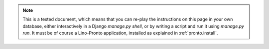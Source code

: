 .. note::

  This is a tested document, which means that you can 
  re-play the instructions on this page in your own database, 
  either interactively in a Django `manage.py shell`, 
  or by writing a script and run it using `manage.py run`.
  It must be of course a Lino-Pronto application,
  installed as explained in :ref:`pronto.install`.
  
